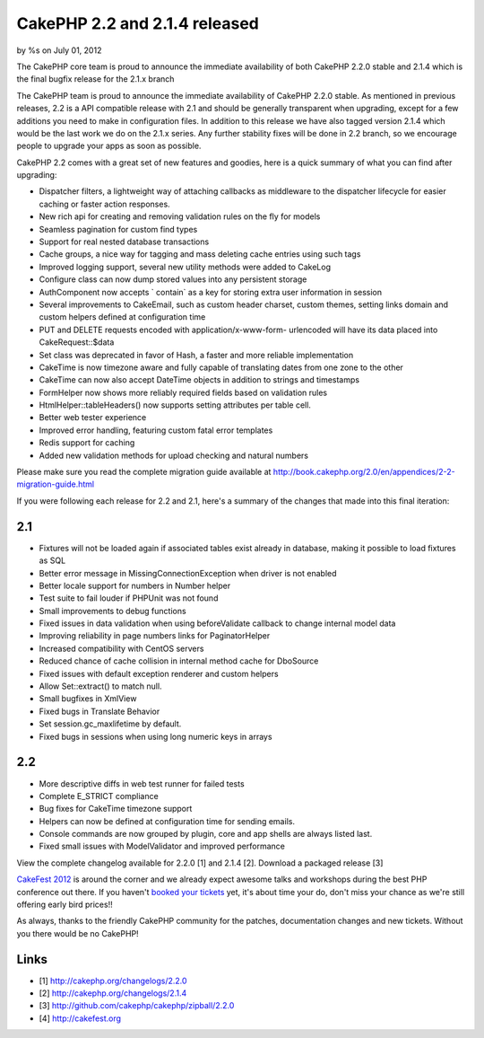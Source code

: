 CakePHP 2.2 and 2.1.4 released
==============================

by %s on July 01, 2012

The CakePHP core team is proud to announce the immediate availability
of both CakePHP 2.2.0 stable and 2.1.4 which is the final bugfix
release for the 2.1.x branch

The CakePHP team is proud to announce the immediate availability of
CakePHP 2.2.0 stable. As mentioned in previous releases, 2.2 is a API
compatible release with 2.1 and should be generally transparent when
upgrading, except for a few additions you need to make in
configuration files. In addition to this release we have also tagged
version 2.1.4 which would be the last work we do on the 2.1.x series.
Any further stability fixes will be done in 2.2 branch, so we
encourage people to upgrade your apps as soon as possible.

CakePHP 2.2 comes with a great set of new features and goodies, here
is a quick summary of what you can find after upgrading:

+ Dispatcher filters, a lightweight way of attaching callbacks as
  middleware to the dispatcher lifecycle for easier caching or faster
  action responses.
+ New rich api for creating and removing validation rules on the fly
  for models
+ Seamless pagination for custom find types
+ Support for real nested database transactions
+ Cache groups, a nice way for tagging and mass deleting cache entries
  using such tags
+ Improved logging support, several new utility methods were added to
  CakeLog
+ Configure class can now dump stored values into any persistent
  storage
+ AuthComponent now accepts ` contain` as a key for storing extra user
  information in session
+ Several improvements to CakeEmail, such as custom header charset,
  custom themes, setting links domain and custom helpers defined at
  configuration time
+ PUT and DELETE requests encoded with application/x-www-form-
  urlencoded will have its data placed into CakeRequest::$data
+ Set class was deprecated in favor of Hash, a faster and more
  reliable implementation
+ CakeTime is now timezone aware and fully capable of translating
  dates from one zone to the other
+ CakeTime can now also accept DateTime objects in addition to strings
  and timestamps
+ FormHelper now shows more reliably required fields based on
  validation rules
+ HtmlHelper::tableHeaders() now supports setting attributes per table
  cell.
+ Better web tester experience
+ Improved error handling, featuring custom fatal error templates
+ Redis support for caching
+ Added new validation methods for upload checking and natural numbers

Please make sure you read the complete migration guide available at
`http://book.cakephp.org/2.0/en/appendices/2-2-migration-guide.html`_

If you were following each release for 2.2 and 2.1, here's a summary
of the changes that made into this final iteration:


2.1
~~~

+ Fixtures will not be loaded again if associated tables exist already
  in database, making it possible to load fixtures as SQL
+ Better error message in MissingConnectionException when driver is
  not enabled
+ Better locale support for numbers in Number helper
+ Test suite to fail louder if PHPUnit was not found
+ Small improvements to debug functions
+ Fixed issues in data validation when using beforeValidate callback
  to change internal model data
+ Improving reliability in page numbers links for PaginatorHelper
+ Increased compatibility with CentOS servers
+ Reduced chance of cache collision in internal method cache for
  DboSource
+ Fixed issues with default exception renderer and custom helpers
+ Allow Set::extract() to match null.
+ Small bugfixes in XmlView
+ Fixed bugs in Translate Behavior
+ Set session.gc_maxlifetime by default.
+ Fixed bugs in sessions when using long numeric keys in arrays


2.2
~~~

+ More descriptive diffs in web test runner for failed tests
+ Complete E_STRICT compliance
+ Bug fixes for CakeTime timezone support
+ Helpers can now be defined at configuration time for sending emails.
+ Console commands are now grouped by plugin, core and app shells are
  always listed last.
+ Fixed small issues with ModelValidator and improved performance

View the complete changelog available for 2.2.0 [1] and 2.1.4 [2].
Download a packaged release [3]

`CakeFest 2012`_ is around the corner and we already expect awesome
talks and workshops during the best PHP conference out there. If you
haven't `booked your tickets`_ yet, it's about time your do, don't
miss your chance as we're still offering early bird prices!!

As always, thanks to the friendly CakePHP community for the patches,
documentation changes and new tickets. Without you there would be no
CakePHP!


Links
~~~~~

+ [1] `http://cakephp.org/changelogs/2.2.0`_
+ [2] `http://cakephp.org/changelogs/2.1.4`_
+ [3] `http://github.com/cakephp/cakephp/zipball/2.2.0`_
+ [4] `http://cakefest.org`_



.. _CakeFest 2012: http://cakefest.org/
.. _http://cakephp.org/changelogs/2.1.4: http://cakephp.org/changelogs/2.1.4
.. _booked your tickets: http://cakefest.org/ticket-info
.. _http://book.cakephp.org/2.0/en/appendices/2-2-migration-guide.html: http://book.cakephp.org/2.0/en/appendices/2-2-migration-guide.html
.. _http://cakefest.org: http://cakefest.org
.. _http://cakephp.org/changelogs/2.2.0: http://cakephp.org/changelogs/2.2.0
.. _http://github.com/cakephp/cakephp/zipball/2.2.0: http://github.com/cakephp/cakephp/zipball/2.2.0
.. meta::
    :title: CakePHP 2.2 and 2.1.4 released
    :description: CakePHP Article related to release,2.2,News
    :keywords: release,2.2,News
    :copyright: Copyright 2012 
    :category: news


